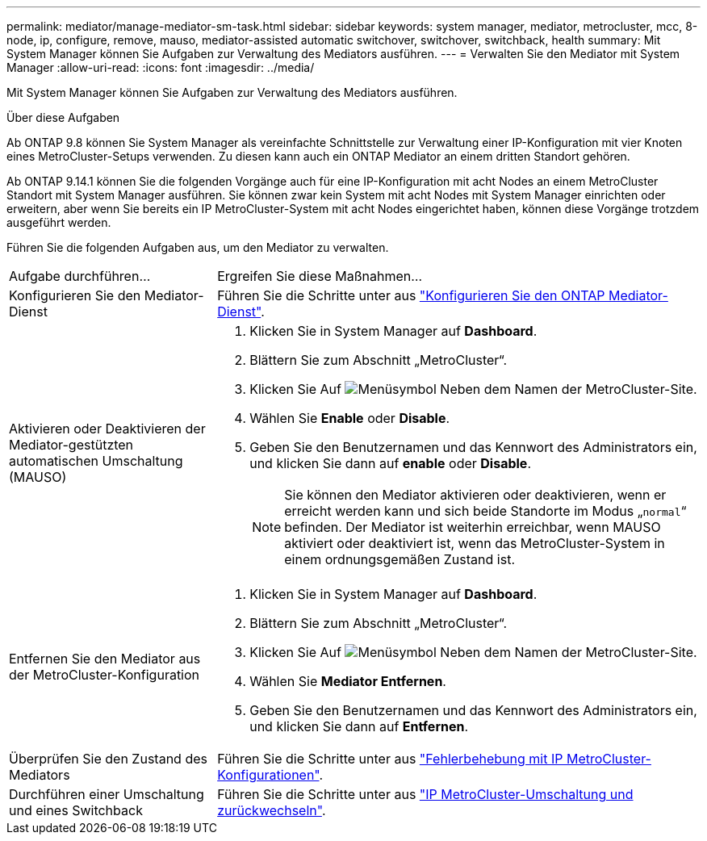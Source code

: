 ---
permalink: mediator/manage-mediator-sm-task.html 
sidebar: sidebar 
keywords: system manager, mediator, metrocluster, mcc, 8-node, ip, configure, remove, mauso, mediator-assisted automatic switchover, switchover, switchback, health 
summary: Mit System Manager können Sie Aufgaben zur Verwaltung des Mediators ausführen. 
---
= Verwalten Sie den Mediator mit System Manager
:allow-uri-read: 
:icons: font
:imagesdir: ../media/


[role="lead"]
Mit System Manager können Sie Aufgaben zur Verwaltung des Mediators ausführen.

.Über diese Aufgaben
Ab ONTAP 9.8 können Sie System Manager als vereinfachte Schnittstelle zur Verwaltung einer IP-Konfiguration mit vier Knoten eines MetroCluster-Setups verwenden. Zu diesen kann auch ein ONTAP Mediator an einem dritten Standort gehören.

Ab ONTAP 9.14.1 können Sie die folgenden Vorgänge auch für eine IP-Konfiguration mit acht Nodes an einem MetroCluster Standort mit System Manager ausführen. Sie können zwar kein System mit acht Nodes mit System Manager einrichten oder erweitern, aber wenn Sie bereits ein IP MetroCluster-System mit acht Nodes eingerichtet haben, können diese Vorgänge trotzdem ausgeführt werden.

Führen Sie die folgenden Aufgaben aus, um den Mediator zu verwalten.

[cols="30,70"]
|===


| Aufgabe durchführen... | Ergreifen Sie diese Maßnahmen... 


 a| 
Konfigurieren Sie den Mediator-Dienst
 a| 
Führen Sie die Schritte unter aus link:https://docs.netapp.com/us-en/ontap/task_metrocluster_configure.html##configure-the-ontap-mediator-service["Konfigurieren Sie den ONTAP Mediator-Dienst"].



 a| 
Aktivieren oder Deaktivieren der Mediator-gestützten automatischen Umschaltung (MAUSO)
 a| 
. Klicken Sie in System Manager auf *Dashboard*.
. Blättern Sie zum Abschnitt „MetroCluster“.
. Klicken Sie Auf image:icon_kabob.gif["Menüsymbol"] Neben dem Namen der MetroCluster-Site.
. Wählen Sie *Enable* oder *Disable*.
. Geben Sie den Benutzernamen und das Kennwort des Administrators ein, und klicken Sie dann auf *enable* oder *Disable*.
+

NOTE: Sie können den Mediator aktivieren oder deaktivieren, wenn er erreicht werden kann und sich beide Standorte im Modus „`normal`“ befinden.  Der Mediator ist weiterhin erreichbar, wenn MAUSO aktiviert oder deaktiviert ist, wenn das MetroCluster-System in einem ordnungsgemäßen Zustand ist.





 a| 
Entfernen Sie den Mediator aus der MetroCluster-Konfiguration
 a| 
. Klicken Sie in System Manager auf *Dashboard*.
. Blättern Sie zum Abschnitt „MetroCluster“.
. Klicken Sie Auf image:icon_kabob.gif["Menüsymbol"] Neben dem Namen der MetroCluster-Site.
. Wählen Sie *Mediator Entfernen*.
. Geben Sie den Benutzernamen und das Kennwort des Administrators ein, und klicken Sie dann auf *Entfernen*.




 a| 
Überprüfen Sie den Zustand des Mediators
 a| 
Führen Sie die Schritte unter aus link:https://docs.netapp.com/us-en/ontap/task_metrocluster_troubleshooting.html["Fehlerbehebung mit IP MetroCluster-Konfigurationen"].



 a| 
Durchführen einer Umschaltung und eines Switchback
 a| 
Führen Sie die Schritte unter aus link:https://docs.netapp.com/us-en/ontap/task_metrocluster_switchover_switchback.html["IP MetroCluster-Umschaltung und zurückwechseln"].

|===